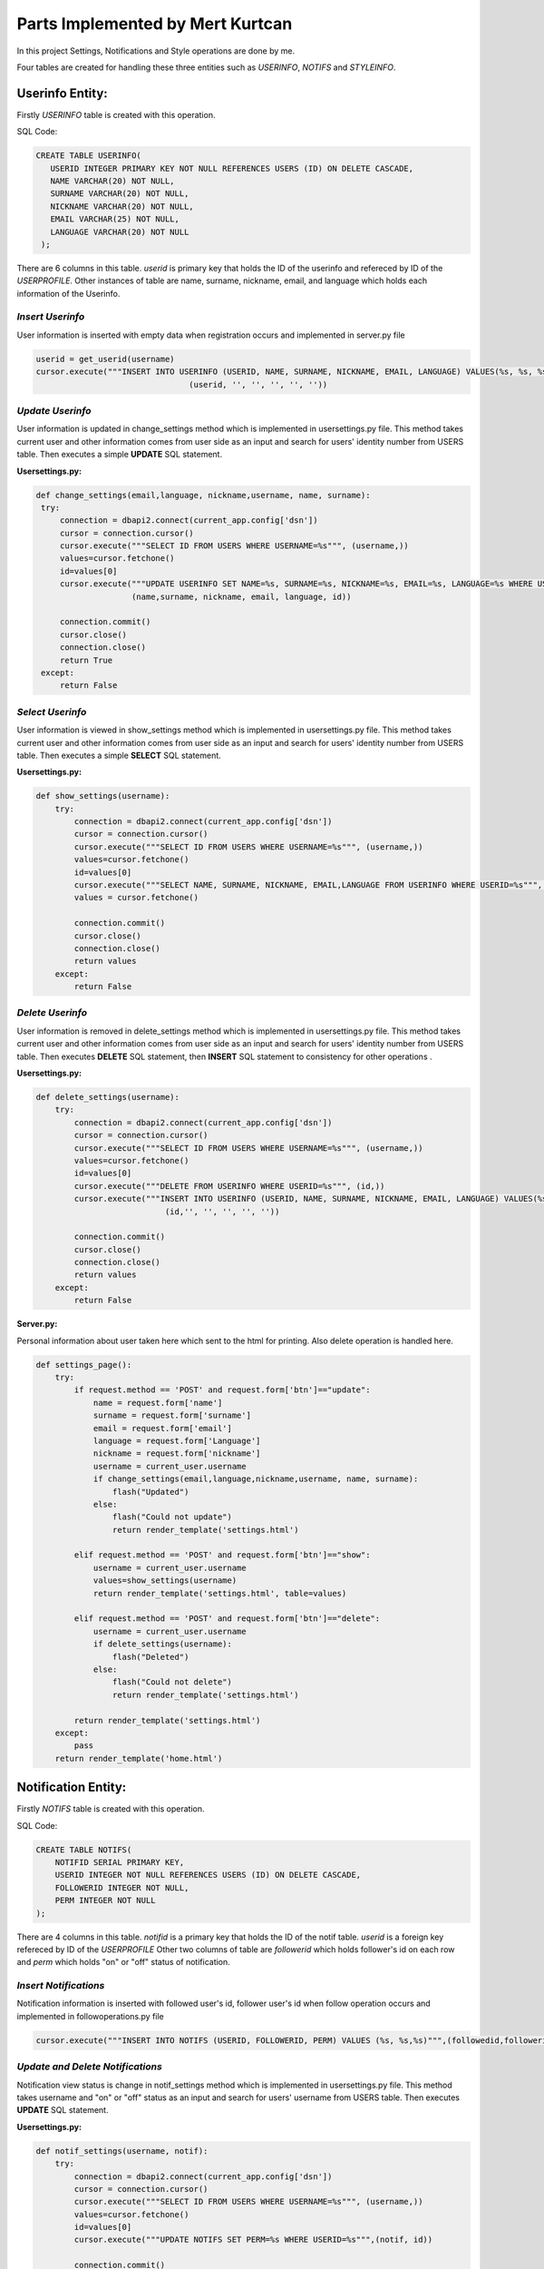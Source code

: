 Parts Implemented by Mert Kurtcan
=================================

In this project Settings, Notifications and Style operations are done by me.

Four tables are created for handling these three entities such as *USERINFO*, *NOTIFS* and *STYLEINFO*.

**Userinfo Entity:**
--------------------

Firstly *USERINFO* table is created with this operation.

SQL Code:

.. code-block:: SQL

   CREATE TABLE USERINFO(
      USERID INTEGER PRIMARY KEY NOT NULL REFERENCES USERS (ID) ON DELETE CASCADE,
      NAME VARCHAR(20) NOT NULL,
      SURNAME VARCHAR(20) NOT NULL,
      NICKNAME VARCHAR(20) NOT NULL,
      EMAIL VARCHAR(25) NOT NULL,
      LANGUAGE VARCHAR(20) NOT NULL
    );

There are 6 columns in this table. *userid* is primary key that holds the ID of the userinfo and refereced by ID of the *USERPROFILE*.
Other instances of table are name, surname, nickname, email, and language which holds each information of the Userinfo.

*Insert Userinfo*
^^^^^^^^^^^^^^^^^

User information is inserted with empty data when registration occurs and implemented in server.py file

.. code-block:: pyton

   userid = get_userid(username)
   cursor.execute("""INSERT INTO USERINFO (USERID, NAME, SURNAME, NICKNAME, EMAIL, LANGUAGE) VALUES(%s, %s, %s, %s, %s, %s)""",
                                   (userid, '', '', '', '', ''))


*Update Userinfo*
^^^^^^^^^^^^^^^^^
User information is updated in change_settings method which is implemented in usersettings.py file.
This method takes current user and other information comes from user side as an input and search for users' identity number from USERS table.
Then executes a simple **UPDATE** SQL statement.

**Usersettings.py:**

.. code-block:: python

   def change_settings(email,language, nickname,username, name, surname):
    try:
        connection = dbapi2.connect(current_app.config['dsn'])
        cursor = connection.cursor()
        cursor.execute("""SELECT ID FROM USERS WHERE USERNAME=%s""", (username,))
        values=cursor.fetchone()
        id=values[0]
        cursor.execute("""UPDATE USERINFO SET NAME=%s, SURNAME=%s, NICKNAME=%s, EMAIL=%s, LANGUAGE=%s WHERE USERID=%s""",
                       (name,surname, nickname, email, language, id))

        connection.commit()
        cursor.close()
        connection.close()
        return True
    except:
        return False

*Select Userinfo*
^^^^^^^^^^^^^^^^^
User information is viewed in show_settings method which is implemented in usersettings.py file.
This method takes current user and other information comes from user side as an input and search for users' identity number from USERS table.
Then executes a simple **SELECT** SQL statement.

**Usersettings.py:**

.. code-block:: python

   def show_settings(username):
       try:
           connection = dbapi2.connect(current_app.config['dsn'])
           cursor = connection.cursor()
           cursor.execute("""SELECT ID FROM USERS WHERE USERNAME=%s""", (username,))
           values=cursor.fetchone()
           id=values[0]
           cursor.execute("""SELECT NAME, SURNAME, NICKNAME, EMAIL,LANGUAGE FROM USERINFO WHERE USERID=%s""", (id,))
           values = cursor.fetchone()

           connection.commit()
           cursor.close()
           connection.close()
           return values
       except:
           return False

*Delete Userinfo*
^^^^^^^^^^^^^^^^^
User information is removed in delete_settings method which is implemented in usersettings.py file.
This method takes current user and other information comes from user side as an input and search for users' identity number from USERS table.
Then executes **DELETE** SQL statement, then **INSERT** SQL statement to consistency for other operations .

**Usersettings.py:**

.. code-block:: python

   def delete_settings(username):
       try:
           connection = dbapi2.connect(current_app.config['dsn'])
           cursor = connection.cursor()
           cursor.execute("""SELECT ID FROM USERS WHERE USERNAME=%s""", (username,))
           values=cursor.fetchone()
           id=values[0]
           cursor.execute("""DELETE FROM USERINFO WHERE USERID=%s""", (id,))
           cursor.execute("""INSERT INTO USERINFO (USERID, NAME, SURNAME, NICKNAME, EMAIL, LANGUAGE) VALUES(%s,%s, %s, %s, %s, %s)""",
                              (id,'', '', '', '', ''))

           connection.commit()
           cursor.close()
           connection.close()
           return values
       except:
           return False

**Server.py:**

Personal information about user taken here which sent to the html for printing. Also delete operation is handled here.

.. code-block:: python

   def settings_page():
       try:
           if request.method == 'POST' and request.form['btn']=="update":
               name = request.form['name']
               surname = request.form['surname']
               email = request.form['email']
               language = request.form['Language']
               nickname = request.form['nickname']
               username = current_user.username
               if change_settings(email,language,nickname,username, name, surname):
                   flash("Updated")
               else:
                   flash("Could not update")
                   return render_template('settings.html')

           elif request.method == 'POST' and request.form['btn']=="show":
               username = current_user.username
               values=show_settings(username)
               return render_template('settings.html', table=values)

           elif request.method == 'POST' and request.form['btn']=="delete":
               username = current_user.username
               if delete_settings(username):
                   flash("Deleted")
               else:
                   flash("Could not delete")
                   return render_template('settings.html')

           return render_template('settings.html')
       except:
           pass
       return render_template('home.html')


**Notification Entity:**
------------------------
Firstly *NOTIFS* table is created with this operation.

SQL Code:

.. code-block:: SQL

   CREATE TABLE NOTIFS(
       NOTIFID SERIAL PRIMARY KEY,
       USERID INTEGER NOT NULL REFERENCES USERS (ID) ON DELETE CASCADE,
       FOLLOWERID INTEGER NOT NULL,
       PERM INTEGER NOT NULL
   );


There are 4 columns in this table. *notifid* is a primary key that holds the ID of the notif table. *userid* is a foreign key refereced by ID of the *USERPROFILE*
Other two columns of table are *followerid* which holds follower's id on each row and *perm* which holds "on" or "off" status of  notification.

*Insert Notifications*
^^^^^^^^^^^^^^^^^^^^^^
Notification information is inserted with followed user's id, follower user's id when follow operation occurs and implemented in followoperations.py file

.. code-block:: pyton

   cursor.execute("""INSERT INTO NOTIFS (USERID, FOLLOWERID, PERM) VALUES (%s, %s,%s)""",(followedid,followerid, '1'))

*Update and Delete Notifications*
^^^^^^^^^^^^^^^^^^^^^^^^^^^^^^^^^
Notification view status is change in notif_settings method which is implemented in usersettings.py file.
This method takes username and "on" or "off" status as an input and search for users' username from USERS table.
Then executes **UPDATE** SQL statement.

**Usersettings.py:**

.. code-block:: python

   def notif_settings(username, notif):
       try:
           connection = dbapi2.connect(current_app.config['dsn'])
           cursor = connection.cursor()
           cursor.execute("""SELECT ID FROM USERS WHERE USERNAME=%s""", (username,))
           values=cursor.fetchone()
           id=values[0]
           cursor.execute("""UPDATE NOTIFS SET PERM=%s WHERE USERID=%s""",(notif, id))

           connection.commit()
           cursor.close()
           connection.close()
           return True
       except:
           return False


*Select Notifications*
^^^^^^^^^^^^^^^^^^^^^^

User Notifications can be selected  in notifications.py file
This function takes username as an input. It executes a SQL **SELECT** statement, then join *USERS* and *NOTIFs* tables. After that, function returns the followers username.

**Notifications.py:**

.. code-block:: python

    def show_set(username):
       try:
           connection = dbapi2.connect(current_app.config['dsn'])
           cursor = connection.cursor()
           cursor.execute("""SELECT ID FROM USERS WHERE USERNAME=%s""", (username,))
           values=cursor.fetchone()
           id=values[0]

           cursor.execute("""select users.username from users inner join notifs on users.id = (select followerid from notifs where userid = %s) where notifs.perm = '1'""", (id,))
           value=cursor.fetchone()
           followername=value[0]

           connection.commit()
           cursor.close()
           connection.close()
           return followername
       except:
           return False

**Server.py:**

In this **notifs_page** function, if "on" or "off" status selected,it sends notifications status to *notif_setting*. Then, followers name would be viewed
according to return this function and taken here and sent to the html for printing.

.. code-block:: python

   def notifs_page():
       if request.method=='POST' and request.form['btn']=="notif":
           username = current_user.username
           follower=show_set(username)
           return render_template('notifications.html', person=follower)

       elif request.method == 'POST' and request.form['btn']=="notif_update":
           case = request.form['notif']
           username = current_user.username
           if notif_settings(username, case):
               flash("Updated")
           else:
               flash("Could not update")
               return render_template('home.html')
       else:
           return render_template('notifications.html')


**Style Entity:**
-----------------
Firstly *STYLEINFO* and *COLORINFO* table is created with this operation. These tables created for user side interface operations.

SQL Code:

.. code-block:: SQL

   CREATE TABLE COLORINFO(
      COLORID SERIAL PRIMARY KEY,
      COLOR VARCHAR(30) NOT NULL
   );

.. code-block:: SQL

   CREATE TABLE STYLEINFO(
      STYLEID SERIAL PRIMARY KEY,
      USERID INTEGER NOT NULL REFERENCES USERINFO(USERID) ON DELETE CASCADE,
      COLORID INTEGER NOT NULL REFERENCES COLORINFO ON DELETE CASCADE
   );


